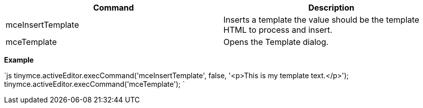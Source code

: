 |===
| Command | Description

| mceInsertTemplate
| Inserts a template the value should be the template HTML to process and insert.

| mceTemplate
| Opens the Template dialog.
|===

*Example*

`js
tinymce.activeEditor.execCommand('mceInsertTemplate', false, '<p>This is my template text.</p>');
tinymce.activeEditor.execCommand('mceTemplate');
`
